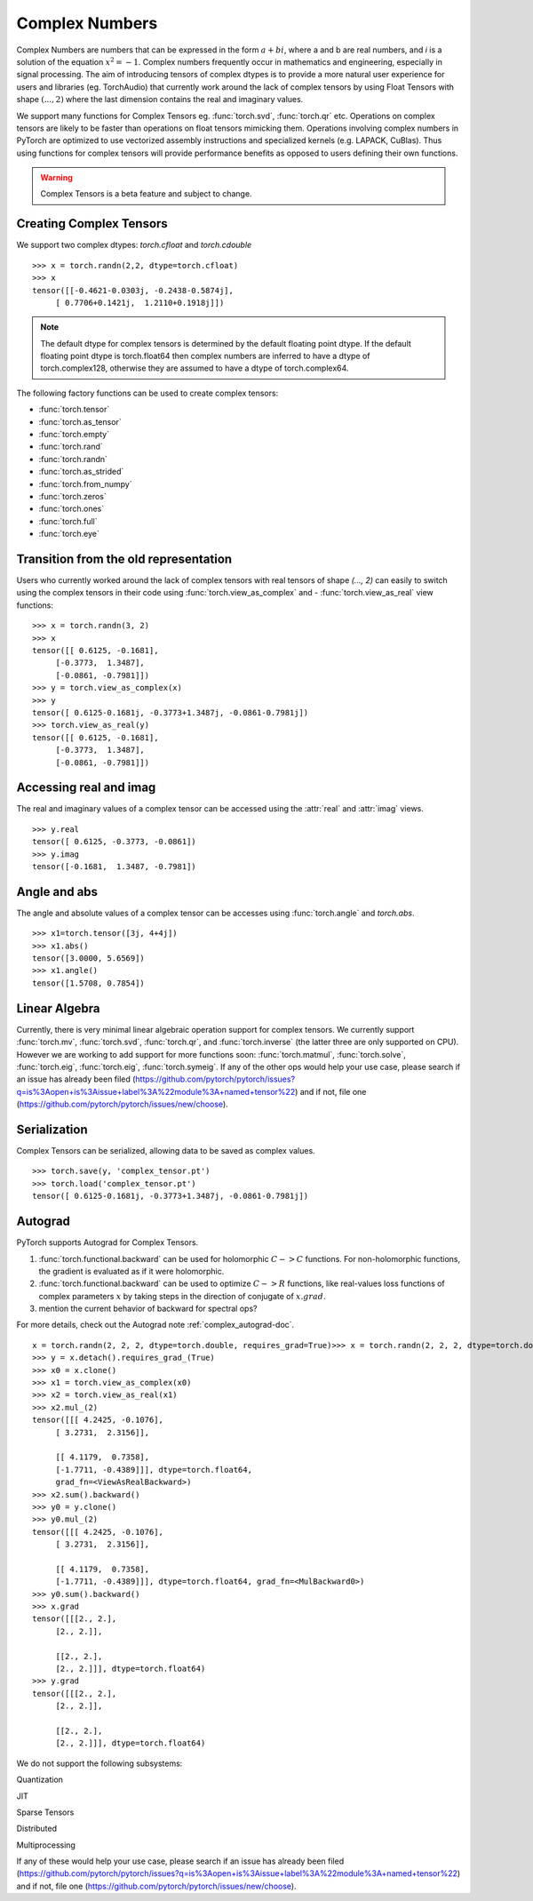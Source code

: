 .. _complex_numbers-doc:

Complex Numbers
===============

Complex Numbers are numbers that can be expressed in the form :math:`a + bi`, where a and b are real numbers,
and *i* is a solution of the equation :math:`x^2 = −1`. Complex numbers frequently occur in mathematics and
engineering, especially in signal processing. The aim of introducing tensors of complex dtypes is to provide
a more natural user experience for users and libraries (eg. TorchAudio) that currently work around the
lack of complex tensors by using Float Tensors with shape :math:`(..., 2)` where the last dimension contains
the real and imaginary values.

We support many functions for Complex Tensors eg. :func:`torch.svd`, :func:`torch.qr` etc. Operations on complex tensors are likely to be
faster than operations on float tensors mimicking them. Operations involving complex numbers in PyTorch are
optimized to use vectorized assembly instructions and specialized kernels (e.g. LAPACK, CuBlas). Thus using
functions for complex tensors will provide performance benefits as opposed to users defining their own functions.

.. warning ::
     Complex Tensors is a beta feature and subject to change.

Creating Complex Tensors
----------------------

We support two complex dtypes: `torch.cfloat` and `torch.cdouble`

::

     >>> x = torch.randn(2,2, dtype=torch.cfloat)
     >>> x
     tensor([[-0.4621-0.0303j, -0.2438-0.5874j],
          [ 0.7706+0.1421j,  1.2110+0.1918j]])

.. note::

     The default dtype for complex tensors is determined by the default floating point dtype.
     If the default floating point dtype is torch.float64 then complex numbers are inferred to
     have a dtype of torch.complex128, otherwise they are assumed to have a dtype of torch.complex64.

The following factory functions can be used to create complex tensors:

- :func:`torch.tensor`
- :func:`torch.as_tensor`
- :func:`torch.empty`
- :func:`torch.rand`
- :func:`torch.randn`
- :func:`torch.as_strided`
- :func:`torch.from_numpy`
- :func:`torch.zeros`
- :func:`torch.ones`
- :func:`torch.full`
- :func:`torch.eye`

Transition from the old representation
--------------------------------------

Users who currently worked around the lack of complex tensors with real tensors of shape `(..., 2)`
can easily to switch using the complex tensors in their code using :func:`torch.view_as_complex` and
- :func:`torch.view_as_real` view functions:

::

     >>> x = torch.randn(3, 2)
     >>> x
     tensor([[ 0.6125, -0.1681],
          [-0.3773,  1.3487],
          [-0.0861, -0.7981]])
     >>> y = torch.view_as_complex(x)
     >>> y
     tensor([ 0.6125-0.1681j, -0.3773+1.3487j, -0.0861-0.7981j])
     >>> torch.view_as_real(y)
     tensor([[ 0.6125, -0.1681],
          [-0.3773,  1.3487],
          [-0.0861, -0.7981]])

Accessing real and imag
-----------------------

The real and imaginary values of a complex tensor can be accessed using the :attr:`real` and
:attr:`imag` views.

::

     >>> y.real
     tensor([ 0.6125, -0.3773, -0.0861])
     >>> y.imag
     tensor([-0.1681,  1.3487, -0.7981])

Angle and abs
-------------

The angle and absolute values of a complex tensor can be accesses using :func:`torch.angle` and
`torch.abs`.

::

     >>> x1=torch.tensor([3j, 4+4j])
     >>> x1.abs()
     tensor([3.0000, 5.6569])
     >>> x1.angle()
     tensor([1.5708, 0.7854])

Linear Algebra
--------------

Currently, there is very minimal linear algebraic operation support for complex tensors.
We currently support :func:`torch.mv`, :func:`torch.svd`, :func:`torch.qr`, and :func:`torch.inverse`
(the latter three are only supported on CPU). However we are working to add support for more
functions soon: :func:`torch.matmul`, :func:`torch.solve`, :func:`torch.eig`, :func:`torch.eig`,
:func:`torch.symeig`. If any of the other ops would help your use case, please search if an issue has
already been filed (https://github.com/pytorch/pytorch/issues?q=is%3Aopen+is%3Aissue+label%3A%22module%3A+named+tensor%22)
and if not, file one (https://github.com/pytorch/pytorch/issues/new/choose).

Serialization
-------------

Complex Tensors can be serialized, allowing data to be saved as complex values.

::

     >>> torch.save(y, 'complex_tensor.pt')
     >>> torch.load('complex_tensor.pt')
     tensor([ 0.6125-0.1681j, -0.3773+1.3487j, -0.0861-0.7981j])


Autograd
--------

PyTorch supports Autograd for Complex Tensors.

1. :func:`torch.functional.backward` can be used for holomorphic :math:`C -> C` functions.
   For non-holomorphic functions, the gradient is evaluated as if it were holomorphic.
2. :func:`torch.functional.backward` can be used to optimize :math:`C -> R` functions, like
   real-values loss functions of complex parameters :math:`x` by taking steps in the direction
   of conjugate of :math:`x.grad`.
3. mention the current behavior of backward for spectral ops?

For more details, check out the Autograd note :ref:`complex_autograd-doc`.

::

     x = torch.randn(2, 2, 2, dtype=torch.double, requires_grad=True)>>> x = torch.randn(2, 2, 2, dtype=torch.double, requires_grad=True)
     >>> y = x.detach().requires_grad_(True)
     >>> x0 = x.clone()
     >>> x1 = torch.view_as_complex(x0)
     >>> x2 = torch.view_as_real(x1)
     >>> x2.mul_(2)
     tensor([[[ 4.2425, -0.1076],
          [ 3.2731,  2.3156]],

          [[ 4.1179,  0.7358],
          [-1.7711, -0.4389]]], dtype=torch.float64,
          grad_fn=<ViewAsRealBackward>)
     >>> x2.sum().backward()
     >>> y0 = y.clone()
     >>> y0.mul_(2)
     tensor([[[ 4.2425, -0.1076],
          [ 3.2731,  2.3156]],

          [[ 4.1179,  0.7358],
          [-1.7711, -0.4389]]], dtype=torch.float64, grad_fn=<MulBackward0>)
     >>> y0.sum().backward()
     >>> x.grad
     tensor([[[2., 2.],
          [2., 2.]],

          [[2., 2.],
          [2., 2.]]], dtype=torch.float64)
     >>> y.grad
     tensor([[[2., 2.],
          [2., 2.]],

          [[2., 2.],
          [2., 2.]]], dtype=torch.float64)

We do not support the following subsystems:

Quantization

JIT

Sparse Tensors

Distributed

Multiprocessing

If any of these would help your use case, please search if an issue has already been filed (https://github.com/pytorch/pytorch/issues?q=is%3Aopen+is%3Aissue+label%3A%22module%3A+named+tensor%22)
and if not, file one (https://github.com/pytorch/pytorch/issues/new/choose).
